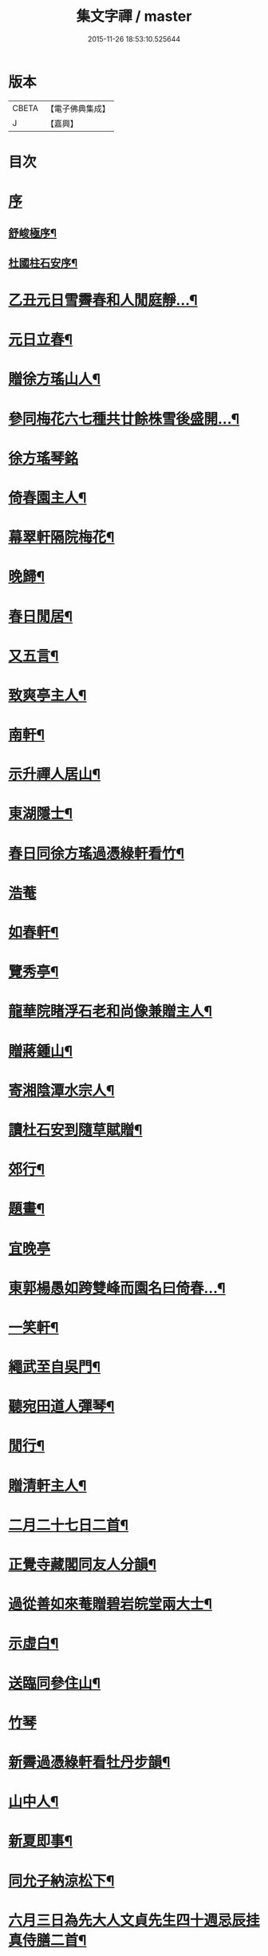 #+TITLE: 集文字禪 / master
#+DATE: 2015-11-26 18:53:10.525644
* 版本
 |     CBETA|【電子佛典集成】|
 |         J|【嘉興】    |

* 目次
* [[file:KR6q0208_001.txt::001-0185a1][序]]
** [[file:KR6q0208_001.txt::001-0185a2][舒峻極序¶]]
** [[file:KR6q0208_001.txt::0185b2][杜國柱石安序¶]]
* [[file:KR6q0208_001.txt::0186a7][乙丑元日雪霽春和人閒庭靜…¶]]
* [[file:KR6q0208_001.txt::0186c2][元日立春¶]]
* [[file:KR6q0208_001.txt::0186c8][贈徐方瑤山人¶]]
* [[file:KR6q0208_001.txt::0186c12][參同梅花六七種共廿餘株雪後盛開…¶]]
* [[file:KR6q0208_001.txt::0186c24][徐方瑤琴銘]]
* [[file:KR6q0208_001.txt::0187a5][倚春園主人¶]]
* [[file:KR6q0208_001.txt::0187a9][幕翠軒隔院梅花¶]]
* [[file:KR6q0208_001.txt::0187a13][晚歸¶]]
* [[file:KR6q0208_001.txt::0187a16][春日閒居¶]]
* [[file:KR6q0208_001.txt::0187c4][又五言¶]]
* [[file:KR6q0208_001.txt::0187c20][致爽亭主人¶]]
* [[file:KR6q0208_001.txt::0187c23][南軒¶]]
* [[file:KR6q0208_001.txt::0188a3][示升禪人居山¶]]
* [[file:KR6q0208_001.txt::0188a7][東湖隱士¶]]
* [[file:KR6q0208_001.txt::0188a15][春日同徐方瑤過憑綠軒看竹¶]]
* [[file:KR6q0208_001.txt::0188a27][浩菴]]
* [[file:KR6q0208_001.txt::0188b11][如春軒¶]]
* [[file:KR6q0208_001.txt::0188b22][覽秀亭¶]]
* [[file:KR6q0208_001.txt::0188b26][龍華院睹浮石老和尚像兼贈主人¶]]
* [[file:KR6q0208_001.txt::0188c4][贈蔣鍾山¶]]
* [[file:KR6q0208_001.txt::0188c9][寄湘陰潭水宗人¶]]
* [[file:KR6q0208_001.txt::0188c12][讀杜石安到隨草賦贈¶]]
* [[file:KR6q0208_001.txt::0188c18][郊行¶]]
* [[file:KR6q0208_001.txt::0188c24][題畫¶]]
* [[file:KR6q0208_001.txt::0188c27][宜晚亭]]
* [[file:KR6q0208_001.txt::0189a4][東郭楊愚如跨雙峰而園名曰倚春…¶]]
* [[file:KR6q0208_001.txt::0189a11][一笑軒¶]]
* [[file:KR6q0208_001.txt::0189a17][繩武至自吳門¶]]
* [[file:KR6q0208_001.txt::0189a21][聽宛田道人彈琴¶]]
* [[file:KR6q0208_001.txt::0189b5][閒行¶]]
* [[file:KR6q0208_001.txt::0189b10][贈清軒主人¶]]
* [[file:KR6q0208_001.txt::0189b15][二月二十七日二首¶]]
* [[file:KR6q0208_001.txt::0189b26][正覺寺藏閣同友人分韻¶]]
* [[file:KR6q0208_001.txt::0189c4][過從善如來菴贈碧岩皖堂兩大士¶]]
* [[file:KR6q0208_001.txt::0189c20][示虛白¶]]
* [[file:KR6q0208_001.txt::0189c25][送臨同參住山¶]]
* [[file:KR6q0208_001.txt::0189c27][竹琴]]
* [[file:KR6q0208_001.txt::0190a5][新霽過憑綠軒看牡丹步韻¶]]
* [[file:KR6q0208_001.txt::0190a11][山中人¶]]
* [[file:KR6q0208_001.txt::0190a17][新夏即事¶]]
* [[file:KR6q0208_001.txt::0190a22][同允子納涼松下¶]]
* [[file:KR6q0208_001.txt::0190a26][六月三日為先大人文貞先生四十週忌辰挂真侍膳二首¶]]
* [[file:KR6q0208_001.txt::0190b12][偶成¶]]
* [[file:KR6q0208_001.txt::0190b19][子雲宗人六袟¶]]
* [[file:KR6q0208_001.txt::0190b26][弔黃季拙居士¶]]
* [[file:KR6q0208_001.txt::0190c4][九日同諸友東嶺登高¶]]
* [[file:KR6q0208_001.txt::0190c11][弔汝南宗姪¶]]
* [[file:KR6q0208_001.txt::0190c19][輓蔣鍾山居士¶]]
* [[file:KR6q0208_001.txt::0190c27][冬日晨起主淨業盟已…¶]]
* [[file:KR6q0208_001.txt::0190c31][少焉暖日臨窗枕書而臥聽彈楚明光曲…¶]]
* [[file:KR6q0208_001.txt::0190c35][曲終步鑑衢外流目長吟…¶]]
* [[file:KR6q0208_001.txt::0190c39][除日¶]]
* 卷
** [[file:KR6q0208_001.txt][集文字禪 1]]
